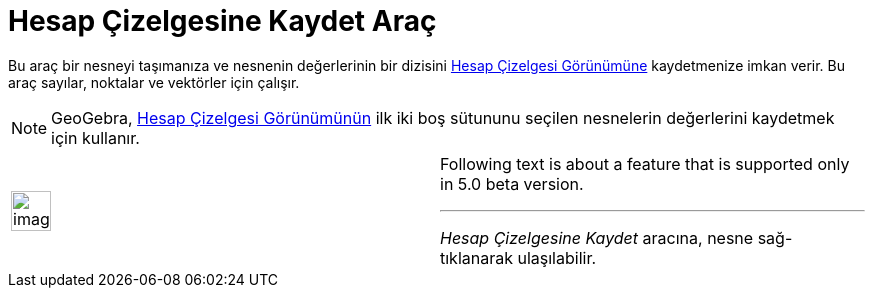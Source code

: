= Hesap Çizelgesine Kaydet Araç
:page-en: tools/Record_to_Spreadsheet
ifdef::env-github[:imagesdir: /tr/modules/ROOT/assets/images]

Bu araç bir nesneyi taşımanıza ve nesnenin değerlerinin bir dizisini xref:/Hesap_Çizelgesi_Görünümü.adoc[Hesap Çizelgesi
Görünümüne] kaydetmenize imkan verir. Bu araç sayılar, noktalar ve vektörler için çalışır.

[NOTE]
====

GeoGebra, xref:/Hesap_Çizelgesi_Görünümü.adoc[Hesap Çizelgesi Görünümünün] ilk iki boş sütununu seçilen nesnelerin
değerlerini kaydetmek için kullanır.

====

[width="100%",cols="50%,50%",]
|===
a|
image:Ambox_content.png[image,width=40,height=40]

a|
Following text is about a feature that is supported only in 5.0 beta version.

'''''

_Hesap Çizelgesine Kaydet_ aracına, nesne sağ-tıklanarak ulaşılabilir.

|===
